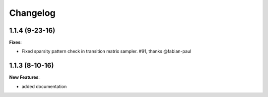 Changelog
=========

1.1.4 (9-23-16)
---------------

**Fixes**:

- Fixed sparsity pattern check in transition matrix sampler. #91, thanks @fabian-paul 

1.1.3 (8-10-16)
---------------

**New Features**:

- added documentation

